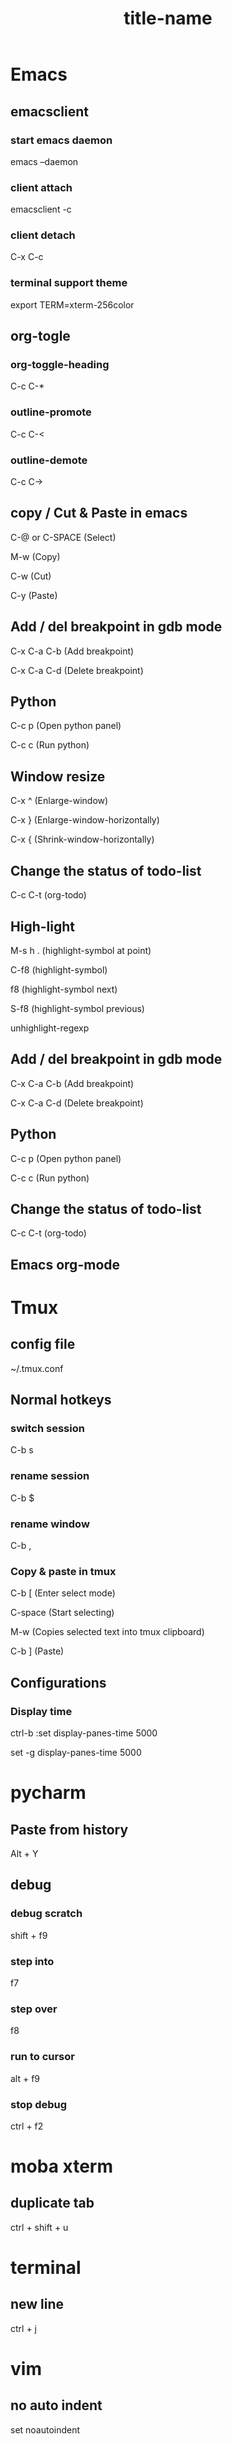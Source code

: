 #+STARTUP: showall

* Emacs
** emacsclient
*** start emacs daemon
emacs --daemon

*** client attach
emacsclient -c

*** client detach
C-x C-c

*** terminal support theme
export TERM=xterm-256color

** org-togle
*** org-toggle-heading
C-c C-*

*** outline-promote
C-c C-<

*** outline-demote
C-c C->

** copy / Cut & Paste in emacs
C-@ or C-SPACE (Select)

M-w (Copy)

C-w (Cut)

C-y (Paste)
  
** Add / del breakpoint in gdb mode
C-x C-a C-b (Add breakpoint)

C-x C-a C-d (Delete breakpoint)
  
** Python
C-c p (Open python panel)

C-c c (Run python)
  
** Window resize
C-x ^ (Enlarge-window)

C-x } (Enlarge-window-horizontally)

C-x { (Shrink-window-horizontally)
  
** Change the status of todo-list
C-c C-t (org-todo)
  
** High-light
M-s h . (highlight-symbol at point)

C-f8 (highlight-symbol)

f8 (highlight-symbol next)

S-f8 (highlight-symbol previous)

unhighlight-regexp
   
** Add / del breakpoint in gdb mode
C-x C-a C-b (Add breakpoint)

C-x C-a C-d (Delete breakpoint)

** Python
C-c p (Open python panel)

C-c c (Run python)

** Change the status of todo-list
C-c C-t (org-todo)

** Emacs org-mode
#+TITLE: title-name
#+STARTUP: showall
#+OPTIONS: TOC:nil ;关闭目录
#+OPTIONS: NUM:nil ;关闭标题前面的数字
#+OPTIONS: AUTHOR:nil ;不显示作者
#+OPTIONS: TIMESTAMP:nil ;不显示创建时间

* Tmux
** config file
~/.tmux.conf

** Normal hotkeys
*** switch session
C-b s

*** rename session
C-b $

*** rename window
C-b ,

*** Copy & paste in tmux
C-b [ (Enter select mode)

C-space (Start selecting)

M-w (Copies selected text into tmux clipboard)

C-b ] (Paste)

** Configurations
*** Display time
ctrl-b :set display-panes-time 5000

set -g display-panes-time 5000

* pycharm
** Paste from history
Alt + Y

** debug
*** debug scratch
shift + f9

*** step into
f7

*** step over
f8

*** run to cursor
alt + f9

*** stop debug
ctrl + f2

* moba xterm
** duplicate tab
ctrl + shift + u

* terminal
** new line
ctrl + j

* vim
** no auto indent
set noautoindent

